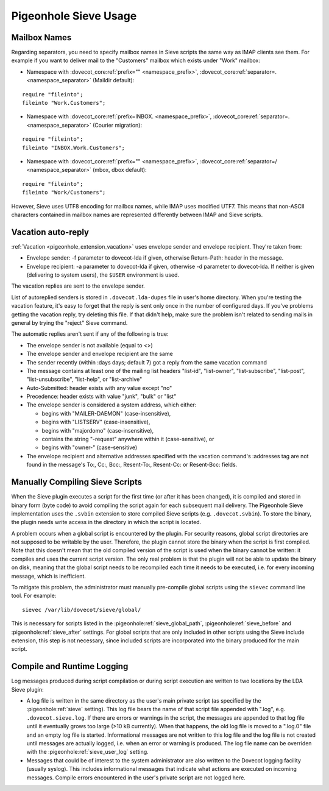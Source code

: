 .. _sieve_usage:

======================
Pigeonhole Sieve Usage
======================

Mailbox Names
-------------

Regarding separators, you need to specify mailbox names in Sieve scripts
the same way as IMAP clients see them. For example if you want to
deliver mail to the "Customers" mailbox which exists under "Work"
mailbox:

-  Namespace with :dovecot_core:ref:`prefix="" <namespace_prefix>`, :dovecot_core:ref:`separator=. <namespace_separator>` (Maildir default):

::

   require "fileinto";
   fileinto "Work.Customers";

-  Namespace with :dovecot_core:ref:`prefix=INBOX. <namespace_prefix>`, :dovecot_core:ref:`separator=. <namespace_separator>` (Courier migration):

::

   require "fileinto";
   fileinto "INBOX.Work.Customers";

-  Namespace with :dovecot_core:ref:`prefix="" <namespace_prefix>`, :dovecot_core:ref:`separator=/ <namespace_separator>` (mbox, dbox default):

::

   require "fileinto";
   fileinto "Work/Customers";

However, Sieve uses UTF8 encoding for mailbox names, while IMAP uses
modified UTF7. This means that non-ASCII characters contained in mailbox
names are represented differently between IMAP and Sieve scripts.

.. _sieve_usage-vacation_auto_reply:

Vacation auto-reply
-------------------

:ref:`Vacation <pigeonhole_extension_vacation>` uses envelope sender and envelope recipient. They're taken
from:

-  Envelope sender: -f parameter to dovecot-lda if given, otherwise
   Return-Path: header in the message.

-  Envelope recipient: -a parameter to dovecot-lda if given, otherwise
   -d parameter to dovecot-lda. If neither is given (delivering to
   system users), the ``$USER`` environment is used.

The vacation replies are sent to the envelope sender.

List of autoreplied senders is stored in ``.dovecot.lda-dupes`` file in
user's home directory. When you're testing the vacation feature, it's
easy to forget that the reply is sent only once in the number of
configured days. If you've problems getting the vacation reply, try
deleting this file. If that didn't help, make sure the problem isn't
related to sending mails in general by trying the "reject" Sieve
command.

The automatic replies aren't sent if any of the following is true:

-  The envelope sender is not available (equal to <>)

-  The envelope sender and envelope recipient are the same

-  The sender recently (within :days days; default 7) got a reply from
   the same vacation command

-  The message contains at least one of the mailing list headers
   "list-id", "list-owner", "list-subscribe", "list-post",
   "list-unsubscribe", "list-help", or "list-archive"

-  Auto-Submitted: header exists with any value except "no"

-  Precedence: header exists with value "junk", "bulk" or "list"

-  The envelope sender is considered a system address, which either:

   -  begins with "MAILER-DAEMON" (case-insensitive),

   -  begins with "LISTSERV" (case-insensitive),

   -  begins with "majordomo" (case-insensitive),

   -  contains the string "-request" anywhere within it
      (case-sensitive), or

   -  begins with "owner-" (case-sensitive)

-  The envelope recipient and alternative addresses specified with the
   vacation command's :addresses tag are not found in the message's To:,
   Cc:, Bcc:, Resent-To:, Resent-Cc: or Resent-Bcc: fields.

.. _sieve_usage-compiling_sieve_script:

Manually Compiling Sieve Scripts
--------------------------------

When the Sieve plugin executes a script for the first time (or after it
has been changed), it is compiled and stored in binary form (byte code)
to avoid compiling the script again for each subsequent mail delivery.
The Pigeonhole Sieve implementation uses the ``.svbin`` extension to
store compiled Sieve scripts (e.g. ``.dovecot.svbin``). To store the
binary, the plugin needs write access in the directory in which the
script is located.

A problem occurs when a global script is encountered by the plugin. For
security reasons, global script directories are not supposed to be
writable by the user. Therefore, the plugin cannot store the binary when
the script is first compiled. Note that this doesn't mean that the old
compiled version of the script is used when the binary cannot be
written: it compiles and uses the current script version. The only real
problem is that the plugin will not be able to update the binary on
disk, meaning that the global script needs to be recompiled each time it
needs to be executed, i.e. for every incoming message, which is
inefficient.

To mitigate this problem, the administrator must manually pre-compile
global scripts using the ``sievec`` command line tool. For example:

::

   sievec /var/lib/dovecot/sieve/global/

This is necessary for scripts listed in the :pigeonhole:ref:`sieve_global_path`,
:pigeonhole:ref:`sieve_before` and :pigeonhole:ref:`sieve_after` settings.
For global scripts that are only included in other scripts using the Sieve include extension,
this step is not necessary, since included scripts are incorporated into
the binary produced for the main script.

Compile and Runtime Logging
---------------------------

Log messages produced during script compilation or during script
execution are written to two locations by the LDA Sieve plugin:

-  A log file is written in the same directory as the user's main
   private script (as specified by the :pigeonhole:ref:`sieve` setting). This
   log file bears the name of that script file appended with ".log", e.g.
   ``.dovecot.sieve.log``. If there are errors or warnings in the
   script, the messages are appended to that log file until it
   eventually grows too large (>10 kB currently). When that happens, the
   old log file is moved to a ".log.0" file and an empty log file is
   started. Informational messages are not written to this log file and
   the log file is not created until messages are actually logged, i.e.
   when an error or warning is produced. The log file name can be overriden with
   the :pigeonhole:ref:`sieve_user_log` setting.

-  Messages that could be of interest to the system administrator are
   also written to the Dovecot logging facility (usually syslog). This
   includes informational messages that indicate what actions are
   executed on incoming messages. Compile errors encountered in the
   user's private script are not logged here.
